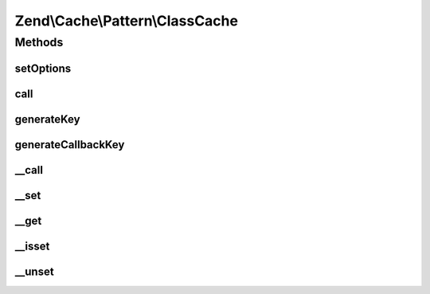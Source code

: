 .. Cache/Pattern/ClassCache.php generated using docpx on 01/30/13 03:32am


Zend\\Cache\\Pattern\\ClassCache
================================

Methods
+++++++

setOptions
----------

.. function:: setOptions()


    Set options

    :param PatternOptions: 

    :rtype: ClassCache 

    :throws: Exception\InvalidArgumentException if missing 'class' or 'storage' options



call
----

.. function:: call()


    Call and cache a class method

    :param string: Method name to call
    :param array: Method arguments

    :rtype: mixed 

    :throws: Exception\RuntimeException 
    :throws: \Exception 



generateKey
-----------

.. function:: generateKey()


    Generate a unique key in base of a key representing the callback part
    and a key representing the arguments part.

    :param string: The method
    :param array: Callback arguments

    :rtype: string 

    :throws: Exception\RuntimeException 



generateCallbackKey
-------------------

.. function:: generateCallbackKey()


    Generate a unique key in base of a key representing the callback part
    and a key representing the arguments part.

    :param callable: A valid callback
    :param array: Callback arguments

    :rtype: string 

    :throws: Exception\RuntimeException 



__call
------

.. function:: __call()


    Calling a method of the entity.

    :param string: Method name to call
    :param array: Method arguments

    :rtype: mixed 

    :throws: Exception\RuntimeException 
    :throws: \Exception 



__set
-----

.. function:: __set()


    Set a static property

    :param string: 
    :param mixed: 

    :rtype: void 

    :see:  



__get
-----

.. function:: __get()


    Get a static property

    :param string: 

    :rtype: mixed 

    :see:  



__isset
-------

.. function:: __isset()


    Is a static property exists.

    :param string: 

    :rtype: bool 



__unset
-------

.. function:: __unset()


    Unset a static property

    :param string: 

    :rtype: void 



